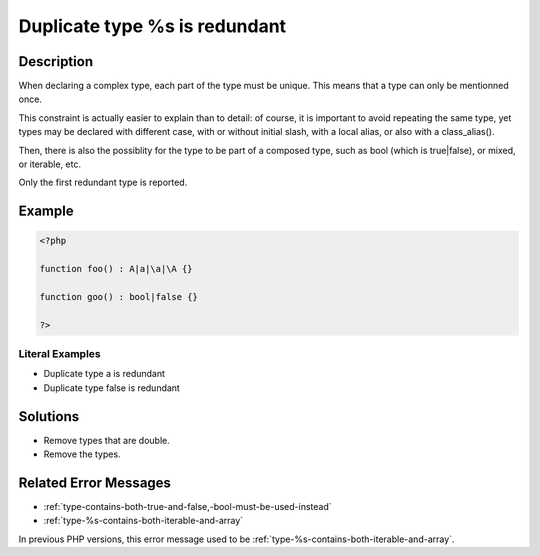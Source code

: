 .. _duplicate-type-%s-is-redundant:

Duplicate type %s is redundant
------------------------------
 
.. meta::
	:description:
		Duplicate type %s is redundant: When declaring a complex type, each part of the type must be unique.
	:og:image: https://php-changed-behaviors.readthedocs.io/en/latest/_static/logo.png
	:og:type: article
	:og:title: Duplicate type %s is redundant
	:og:description: When declaring a complex type, each part of the type must be unique
	:og:url: https://php-errors.readthedocs.io/en/latest/messages/duplicate-type-%25s-is-redundant.html
	:og:locale: en
	:twitter:card: summary_large_image
	:twitter:site: @exakat
	:twitter:title: Duplicate type %s is redundant
	:twitter:description: Duplicate type %s is redundant: When declaring a complex type, each part of the type must be unique
	:twitter:creator: @exakat
	:twitter:image:src: https://php-changed-behaviors.readthedocs.io/en/latest/_static/logo.png

.. raw:: html

	<script type="application/ld+json">{"@context":"https:\/\/schema.org","@graph":[{"@type":"WebPage","@id":"https:\/\/php-errors.readthedocs.io\/en\/latest\/tips\/duplicate-type-%s-is-redundant.html","url":"https:\/\/php-errors.readthedocs.io\/en\/latest\/tips\/duplicate-type-%s-is-redundant.html","name":"Duplicate type %s is redundant","isPartOf":{"@id":"https:\/\/www.exakat.io\/"},"datePublished":"Fri, 21 Feb 2025 18:53:43 +0000","dateModified":"Fri, 21 Feb 2025 18:53:43 +0000","description":"When declaring a complex type, each part of the type must be unique","inLanguage":"en-US","potentialAction":[{"@type":"ReadAction","target":["https:\/\/php-tips.readthedocs.io\/en\/latest\/tips\/duplicate-type-%s-is-redundant.html"]}]},{"@type":"WebSite","@id":"https:\/\/www.exakat.io\/","url":"https:\/\/www.exakat.io\/","name":"Exakat","description":"Smart PHP static analysis","inLanguage":"en-US"}]}</script>

Description
___________
 
When declaring a complex type, each part of the type must be unique. This means that a type can only be mentionned once.

This constraint is actually easier to explain than to detail: of course, it is important to avoid repeating the same type, yet types may be declared with different case, with or without initial slash, with a local alias, or also with a class_alias(). 

Then, there is also the possiblity for the type to be part of a composed type, such as bool (which is true|false), or mixed, or iterable, etc. 

Only the first redundant type is reported.

Example
_______

.. code-block:: php

   <?php
   
   function foo() : A|a|\a|\A {}
   
   function goo() : bool|false {}
   
   ?>


Literal Examples
****************
+ Duplicate type a is redundant
+ Duplicate type false is redundant

Solutions
_________

+ Remove types that are double.
+ Remove the types.

Related Error Messages
______________________

+ :ref:`type-contains-both-true-and-false,-bool-must-be-used-instead`
+ :ref:`type-%s-contains-both-iterable-and-array`


In previous PHP versions, this error message used to be :ref:`type-%s-contains-both-iterable-and-array`.
